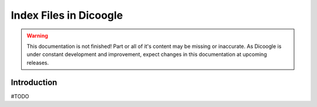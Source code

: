 Index Files in Dicoogle
==========================

.. sectionauthor:: Luís A. Bastião Silva

.. warning::

   This documentation is not finished! Part or all of it's content may be
   missing or inaccurate. As Dicoogle is under constant development and
   improvement, expect changes in this documentation at upcoming releases.


Introduction
------------

#TODO


